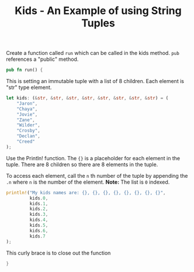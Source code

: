 #+TITLE: Kids  - An Example of using String Tuples
#+PROPERTY: header-args :tangle ./kids.rs


Create a function called =run= which can be called in the kids method.
=pub= references a "public" method.
#+begin_src rust
pub fn run() {
#+end_src

This is setting an immutable tuple with a list of 8 children.  Each element is "str" type element.

#+begin_src rust
    let kids: (&str, &str, &str, &str, &str, &str, &str, &str) = (
        "Jaron",
        "Chaya",
        "Jovie",
        "Zane",
        "Wilder",
        "Crosby",
        "Declan",
        "Creed"
    );
#+end_src

Use the Println! function.
The ={}= is a placeholder for each element in the tuple.
There are 8 children so there are 8 elements in the tuple.

To access each element, call the =n= th number of the tuple by appending the =.n= where  =n= is the number of the element.
*Note:* The list is =0= indexed.

#+begin_src  rust
    println!("My kids names are: {}, {}, {}, {}, {}, {}, {}, {}",
             kids.0,
             kids.1,
             kids.2,
             kids.3,
             kids.4,
             kids.5,
             kids.6,
             kids.7
    );
#+end_src

This  curly brace is to close out the function
#+begin_src rust
}
#+end_src
